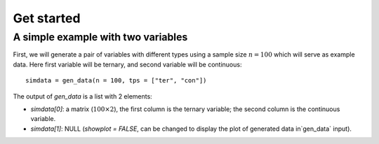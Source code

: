 Get started
===========

A simple example with two variables
-----------------------------------

First, we will generate a pair of variables with different types using a sample size :math:`n=100` which will serve as example data. Here first variable will be ternary, and second variable will be continuous::
    
    simdata = gen_data(n = 100, tps = ["ter", "con"])

The output of `gen_data` is a list with 2 elements:

* `simdata[0]`: a matrix (:math:`100\times 2`), the first column is the ternary variable; the second column is the continuous variable.

* `simdata[1]`: NULL (`showplot = FALSE`, can be changed to display the plot of generated data in`gen_data` input).


   

